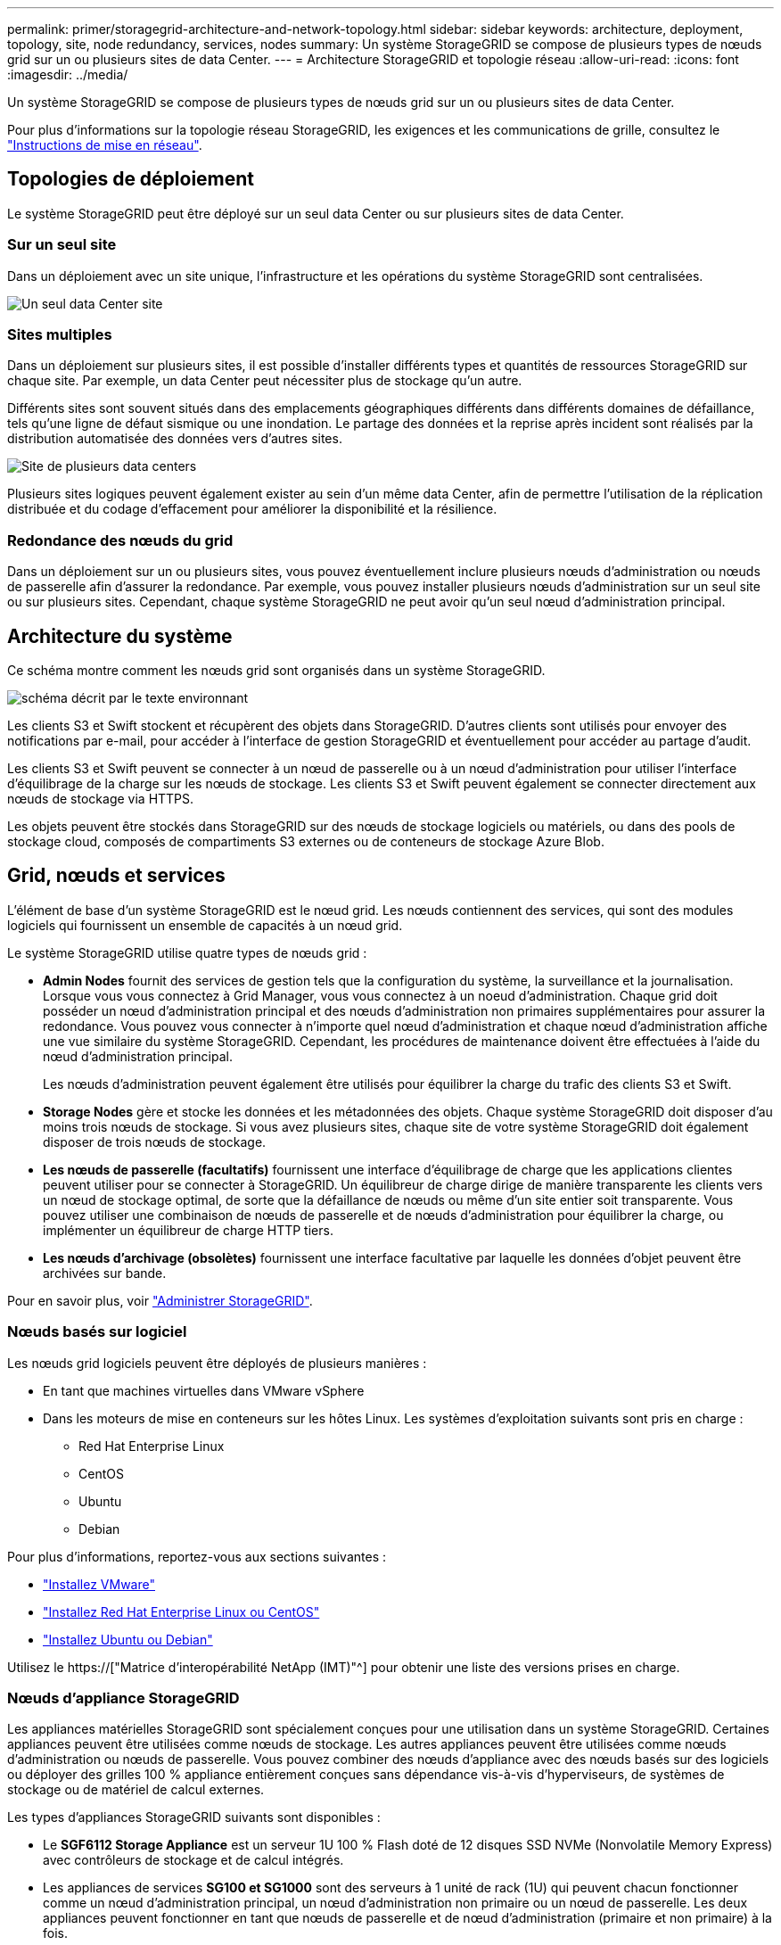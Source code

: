 ---
permalink: primer/storagegrid-architecture-and-network-topology.html 
sidebar: sidebar 
keywords: architecture, deployment, topology, site, node redundancy, services, nodes 
summary: Un système StorageGRID se compose de plusieurs types de nœuds grid sur un ou plusieurs sites de data Center. 
---
= Architecture StorageGRID et topologie réseau
:allow-uri-read: 
:icons: font
:imagesdir: ../media/


[role="lead"]
Un système StorageGRID se compose de plusieurs types de nœuds grid sur un ou plusieurs sites de data Center.

Pour plus d'informations sur la topologie réseau StorageGRID, les exigences et les communications de grille, consultez le link:../network/index.html["Instructions de mise en réseau"].



== Topologies de déploiement

Le système StorageGRID peut être déployé sur un seul data Center ou sur plusieurs sites de data Center.



=== Sur un seul site

Dans un déploiement avec un site unique, l'infrastructure et les opérations du système StorageGRID sont centralisées.

image::../media/data_center_site_single.png[Un seul data Center site]



=== Sites multiples

Dans un déploiement sur plusieurs sites, il est possible d'installer différents types et quantités de ressources StorageGRID sur chaque site. Par exemple, un data Center peut nécessiter plus de stockage qu'un autre.

Différents sites sont souvent situés dans des emplacements géographiques différents dans différents domaines de défaillance, tels qu'une ligne de défaut sismique ou une inondation. Le partage des données et la reprise après incident sont réalisés par la distribution automatisée des données vers d'autres sites.

image::../media/data_center_sites_multiple.png[Site de plusieurs data centers]

Plusieurs sites logiques peuvent également exister au sein d'un même data Center, afin de permettre l'utilisation de la réplication distribuée et du codage d'effacement pour améliorer la disponibilité et la résilience.



=== Redondance des nœuds du grid

Dans un déploiement sur un ou plusieurs sites, vous pouvez éventuellement inclure plusieurs nœuds d'administration ou nœuds de passerelle afin d'assurer la redondance. Par exemple, vous pouvez installer plusieurs nœuds d'administration sur un seul site ou sur plusieurs sites. Cependant, chaque système StorageGRID ne peut avoir qu'un seul nœud d'administration principal.



== Architecture du système

Ce schéma montre comment les nœuds grid sont organisés dans un système StorageGRID.

image::../media/grid_nodes_and_components.png[schéma décrit par le texte environnant]

Les clients S3 et Swift stockent et récupèrent des objets dans StorageGRID. D'autres clients sont utilisés pour envoyer des notifications par e-mail, pour accéder à l'interface de gestion StorageGRID et éventuellement pour accéder au partage d'audit.

Les clients S3 et Swift peuvent se connecter à un nœud de passerelle ou à un nœud d'administration pour utiliser l'interface d'équilibrage de la charge sur les nœuds de stockage. Les clients S3 et Swift peuvent également se connecter directement aux nœuds de stockage via HTTPS.

Les objets peuvent être stockés dans StorageGRID sur des nœuds de stockage logiciels ou matériels, ou dans des pools de stockage cloud, composés de compartiments S3 externes ou de conteneurs de stockage Azure Blob.



== Grid, nœuds et services

L'élément de base d'un système StorageGRID est le nœud grid. Les nœuds contiennent des services, qui sont des modules logiciels qui fournissent un ensemble de capacités à un nœud grid.

Le système StorageGRID utilise quatre types de nœuds grid :

* *Admin Nodes* fournit des services de gestion tels que la configuration du système, la surveillance et la journalisation. Lorsque vous vous connectez à Grid Manager, vous vous connectez à un noeud d'administration. Chaque grid doit posséder un nœud d'administration principal et des nœuds d'administration non primaires supplémentaires pour assurer la redondance. Vous pouvez vous connecter à n'importe quel nœud d'administration et chaque nœud d'administration affiche une vue similaire du système StorageGRID. Cependant, les procédures de maintenance doivent être effectuées à l'aide du nœud d'administration principal.
+
Les nœuds d'administration peuvent également être utilisés pour équilibrer la charge du trafic des clients S3 et Swift.

* *Storage Nodes* gère et stocke les données et les métadonnées des objets. Chaque système StorageGRID doit disposer d'au moins trois nœuds de stockage. Si vous avez plusieurs sites, chaque site de votre système StorageGRID doit également disposer de trois nœuds de stockage.
* *Les nœuds de passerelle (facultatifs)* fournissent une interface d'équilibrage de charge que les applications clientes peuvent utiliser pour se connecter à StorageGRID. Un équilibreur de charge dirige de manière transparente les clients vers un nœud de stockage optimal, de sorte que la défaillance de nœuds ou même d'un site entier soit transparente. Vous pouvez utiliser une combinaison de nœuds de passerelle et de nœuds d'administration pour équilibrer la charge, ou implémenter un équilibreur de charge HTTP tiers.
* *Les nœuds d'archivage (obsolètes)* fournissent une interface facultative par laquelle les données d'objet peuvent être archivées sur bande.


Pour en savoir plus, voir link:../admin/index.html["Administrer StorageGRID"].



=== Nœuds basés sur logiciel

Les nœuds grid logiciels peuvent être déployés de plusieurs manières :

* En tant que machines virtuelles dans VMware vSphere
* Dans les moteurs de mise en conteneurs sur les hôtes Linux. Les systèmes d'exploitation suivants sont pris en charge :
+
** Red Hat Enterprise Linux
** CentOS
** Ubuntu
** Debian




Pour plus d'informations, reportez-vous aux sections suivantes :

* link:../vmware/index.html["Installez VMware"]
* link:../rhel/index.html["Installez Red Hat Enterprise Linux ou CentOS"]
* link:../ubuntu/index.html["Installez Ubuntu ou Debian"]


Utilisez le https://["Matrice d'interopérabilité NetApp (IMT)"^] pour obtenir une liste des versions prises en charge.



=== Nœuds d'appliance StorageGRID

Les appliances matérielles StorageGRID sont spécialement conçues pour une utilisation dans un système StorageGRID. Certaines appliances peuvent être utilisées comme nœuds de stockage. Les autres appliances peuvent être utilisées comme nœuds d'administration ou nœuds de passerelle. Vous pouvez combiner des nœuds d'appliance avec des nœuds basés sur des logiciels ou déployer des grilles 100 % appliance entièrement conçues sans dépendance vis-à-vis d'hyperviseurs, de systèmes de stockage ou de matériel de calcul externes.

Les types d'appliances StorageGRID suivants sont disponibles :

* Le *SGF6112 Storage Appliance* est un serveur 1U 100 % Flash doté de 12 disques SSD NVMe (Nonvolatile Memory Express) avec contrôleurs de stockage et de calcul intégrés.
* Les appliances de services *SG100 et SG1000* sont des serveurs à 1 unité de rack (1U) qui peuvent chacun fonctionner comme un nœud d'administration principal, un nœud d'administration non primaire ou un nœud de passerelle. Les deux appliances peuvent fonctionner en tant que nœuds de passerelle et de nœud d'administration (primaire et non primaire) à la fois.
* Le *SG6000 Storage Appliance* fonctionne comme un nœud de stockage et combine le contrôleur de calcul 1U SG6000-CN avec un tiroir de contrôleur de stockage 2U ou 4U. Le SG6000 est disponible en deux modèles :
+
** *SGF6024* : associe le contrôleur de calcul SG6000-CN à un tiroir de contrôleur de stockage 2U incluant 24 disques SSD (Solid State Drives) et des contrôleurs de stockage redondants.
** *SG6060* : associe le contrôleur de calcul SG6000-CN à un boîtier 4U qui comprend 58 disques NL-SAS, 2 disques SSD et des contrôleurs de stockage redondants. Chaque appliance SG6060 prend en charge un ou deux tiroirs d'extension de 60 disques, offrant jusqu'à 178 disques dédiés au stockage objet.


* *SG5700 Storage Appliance* est une plateforme de calcul et de stockage intégrée qui fonctionne comme un nœud de stockage. Deux modèles de SG5700 sont disponibles :
+
** *SG5712* : un boîtier 2U qui comprend 12 disques NL-SAS et des contrôleurs de calcul et de stockage intégrés.
** *SG5760* : un boîtier 4U qui comprend 60 disques NL-SAS et des contrôleurs de calcul et de stockage intégrés.




Pour plus d'informations, reportez-vous aux sections suivantes :

* https://["NetApp Hardware Universe"^]
* link:../installconfig/hardware-description-sg6100.html["Appliance de stockage SGF6112"]
* link:../installconfig/hardware-description-sg100-and-1000.html["Appareils de services SG100 et SG1000"]
* link:../installconfig/hardware-description-sg6000.html["Dispositifs de stockage SG6000"]
* link:../installconfig/hardware-description-sg5700.html["Appliances de stockage SG5700"]




=== Services primaires pour les nœuds d'administration

Le tableau ci-dessous présente les services principaux pour les nœuds d'administration, mais ce tableau ne répertorie pas tous les services de nœud.

[cols="1a,2a"]
|===
| Service | Fonction de touche 


 a| 
Système de gestion des audits (AMS)
 a| 
Suit l'activité et les événements du système.



 a| 
Nœud de gestion de la configuration (CMN)
 a| 
Gestion de la configuration à l'échelle du système. Nœud d'administration principal uniquement.



 a| 
Interface de gestion du programme d'applications de gestion (api)
 a| 
Traite les requêtes à partir de l'API de gestion Grid et de l'API de gestion des locataires.



 a| 
Haute disponibilité
 a| 
Gère les adresses IP virtuelles haute disponibilité pour les groupes de nœuds d'administration et de nœuds de passerelle.

*Remarque :* ce service se trouve également sur les nœuds de passerelle.



 a| 
Équilibreur de charge
 a| 
Équilibrage de la charge du trafic S3 et Swift entre les clients et les nœuds de stockage.

*Remarque :* ce service se trouve également sur les nœuds de passerelle.



 a| 
Système de gestion de réseau (NMS)
 a| 
Fournit des fonctionnalités pour le gestionnaire de grille.



 a| 
Prometheus
 a| 
Collecte et stocke les mesures de séries chronologiques des services sur tous les nœuds.



 a| 
Moniteur d'état du serveur (SSM)
 a| 
Surveille le système d'exploitation et le matériel sous-jacent.

|===


=== Services primaires des nœuds de stockage

Le tableau ci-dessous présente les services principaux pour les nœuds de stockage, mais ce tableau ne répertorie pas tous les services de nœuds.


NOTE: Certains services, tels que le service ADC et le service RSM, n'existent généralement que sur trois nœuds de stockage de chaque site.

[cols="1a,2a"]
|===
| Service | Fonction de touche 


 a| 
Compte (compte)
 a| 
Gestion des comptes de locataire.



 a| 
Contrôleur de domaine administratif (ADC)
 a| 
Maintien de la topologie et de la configuration dans l'ensemble du grid.



 a| 
Cassandra
 a| 
Stocke et protège les métadonnées d'objet.



 a| 
Cône Cassandra
 a| 
Répare automatiquement les métadonnées d'objet.



 a| 
Bloc
 a| 
Gestion des données avec code d'effacement et des fragments de parité.



 a| 
Data Mover (dmv)
 a| 
Déplacement des données vers des pools de stockage cloud.



 a| 
Stockage de données distribué (DDS)
 a| 
Surveille le stockage des métadonnées d'objet.



 a| 
Identité (idnt)
 a| 
Fédération des identités d'utilisateur à partir de LDAP et d'Active Directory.



 a| 
Routeur de distribution local (LDR)
 a| 
Traite les demandes de protocole de stockage objet et gère les données d'objet sur le disque.



 a| 
RSM (Replicated State machine)
 a| 
Envoi des demandes de services de la plateforme S3 à leurs terminaux respectifs



 a| 
Moniteur d'état du serveur (SSM)
 a| 
Surveille le système d'exploitation et le matériel sous-jacent.

|===


=== Services primaires pour les nœuds de passerelle

Le tableau ci-dessous présente les services principaux pour les nœuds de passerelle ; toutefois, ce tableau ne répertorie pas tous les services de nœud.

[cols="1a,2a"]
|===
| Service | Fonction de touche 


 a| 
Haute disponibilité
 a| 
Gère les adresses IP virtuelles haute disponibilité pour les groupes de nœuds d'administration et de nœuds de passerelle.

*Remarque :* ce service se trouve également sur les noeuds d'administration.



 a| 
Équilibreur de charge
 a| 
Équilibrage de la charge de couche 7 du trafic S3 et Swift à partir des clients vers les nœuds de stockage. Il s'agit du mécanisme d'équilibrage de charge recommandé.

*Remarque :* ce service se trouve également sur les noeuds d'administration.



 a| 
Moniteur d'état du serveur (SSM)
 a| 
Surveille le système d'exploitation et le matériel sous-jacent.

|===


=== Services primaires pour les nœuds d'archivage

Le tableau suivant présente les services primaires pour les nœuds d'archivage (maintenant obsolètes) ; cependant, ce tableau ne répertorie pas tous les services de nœuds.


NOTE: La prise en charge des nœuds d'archivage est obsolète et sera supprimée dans une version ultérieure.

[cols="1a,2a"]
|===
| Service | Fonction de touche 


 a| 
Archivage (ARC)
 a| 
Communique avec un système de stockage sur bande externe Tivoli Storage Manager (TSM).



 a| 
Moniteur d'état du serveur (SSM)
 a| 
Surveille le système d'exploitation et le matériel sous-jacent.

|===


=== Des services StorageGRID

Voici la liste complète des services StorageGRID.

* *Transitaire de service de compte*
+
Fournit une interface permettant au service Load Balancer d'interroger le service Account Service sur des hôtes distants et fournit des notifications sur les modifications de configuration de point de terminaison Load Balancer au service Load Balancer. Le service Load Balancer est présent sur les nœuds d'administration et les nœuds de passerelle.

* *Service ADC (contrôleur de domaine administratif)*
+
Gère les informations de topologie, fournit des services d'authentification et répond aux requêtes des services LDR et CMN. Le service ADC est présent sur chacun des trois premiers nœuds de stockage installés sur un site.

* *Service AMS (système de gestion de la vérification)*
+
Surveille et consigne tous les événements et transactions système audités dans un fichier journal texte. Le service AMS est présent sur les nœuds Admin.

* *Service ARC (Archive)*
+
Offre l'interface de gestion avec laquelle vous configurez les connexions au système de stockage d'archivage externe, tel que le cloud via une interface S3 ou une bande via le middleware TSM. Le service ARC est présent sur les nœuds d'archivage.

* *Service de re-couches Cassandra*
+
Répare automatiquement les métadonnées d'objet. Le service Cassandra Reaper est présent sur tous les nœuds de stockage.

* *Service de bloc*
+
Gestion des données avec code d'effacement et des fragments de parité. Le service de bloc est présent sur les nœuds de stockage.

* *Service CMN (nœud de gestion de la configuration)*
+
Gestion des configurations et des tâches de grid à l'échelle du système. Chaque grid dispose d'un service CMN présent sur le nœud d'administration principal.

* *Service DDS (Distributed Data Store)*
+
Interfaces avec la base de données Cassandra pour gérer les métadonnées d'objet. Le service DDS est présent sur les nœuds de stockage.

* *Service DMV (Data Mover)*
+
Déplacement des données vers les terminaux cloud Le service DMV est présent sur les nœuds de stockage.

* *Service IP dynamique*
+
Surveille la grille pour détecter les changements d'adresse IP dynamiques et met à jour les configurations locales. Le service IP dynamique (dynap) est présent sur tous les nœuds.

* *Service Grafana*
+
Utilisé pour la visualisation des metrics dans Grid Manager. Le service Grafana est présent sur les nœuds Admin.

* *Service haute disponibilité*
+
Gère les adresses IP virtuelles haute disponibilité sur les nœuds configurés sur la page groupes haute disponibilité. Le service haute disponibilité est présent sur les nœuds d'administration et les nœuds de passerelle. Ce service est également connu sous le nom de service keepalspé.

* *Service identité (idnt)*
+
Fédération des identités d'utilisateur à partir de LDAP et d'Active Directory. Le service d'identité (idnt) est présent sur trois nœuds de stockage de chaque site.

* *Service d'arbitre Lambda*
+
Gère les demandes S3 Select SelectObjectContent.

* *Service Load Balancer*
+
Équilibrage de la charge du trafic S3 et Swift entre les clients et les nœuds de stockage. Le service Load Balancer peut être configuré via la page de configuration des noeuds finaux Load Balancer. Le service Load Balancer est présent sur les nœuds d'administration et les nœuds de passerelle. Ce service est également connu sous le nom de service nginx-gw.

* *Service LDR (routeur de distribution local)*
+
Gestion du stockage et du transfert de contenu au sein de la grille. Le service LDR est présent sur les nœuds de stockage.

* *Service d’information MISCd Service Daemon service*
+
Fournit une interface pour interroger et gérer les services sur d'autres noeuds et pour gérer les configurations environnementales sur le noeud, telles que interroger l'état des services exécutés sur d'autres noeuds. Le service MISCd est présent sur tous les nœuds.

* *nginx service*
+
Agit comme un mécanisme d'authentification et de communication sécurisée pour divers services de grid (Prometheus et IP dynamique, par exemple), afin de pouvoir communiquer avec les services sur d'autres nœuds via des API HTTPS. Le service nginx est présent sur tous les nœuds.

* *nginx-gw service*
+
Alimente le service Load Balancer. Le service nginx-gw est présent sur les nœuds d'administration et les nœuds de passerelle.

* *Service NMS (système de gestion de réseau)*
+
Alimente les options de surveillance, de rapport et de configuration qui sont affichées via le gestionnaire de grille. Le service NMS est présent sur les nœuds d'administration.

* *Service de persistance*
+
Gère les fichiers sur le disque racine qui doivent persister au cours d'un redémarrage. Le service de persistance est présent sur tous les nœuds.

* *Service Prometheus*
+
Collecte des metrics de séries chronologiques à partir des services sur tous les nœuds. Le service Prometheus est présent sur les nœuds d'administration.

* *Service RSM (Replicated State machine Service)*
+
S'assure que les demandes de service de la plate-forme sont envoyées à leurs terminaux respectifs. Le service RSM est présent sur les nœuds de stockage qui utilisent le service ADC.

* *Service SSM (moniteur d'état du serveur)*
+
Surveille l'état du matériel et communique des rapports au service NMS. Une instance du service SSM est présente sur chaque nœud de la grille.

* *Service collecteur trace*
+
Effectue la collecte des traces afin de recueillir des informations à utiliser par le support technique. Le service trace Collector utilise le logiciel Jaeger open source et est présent sur les nœuds d'administration.


